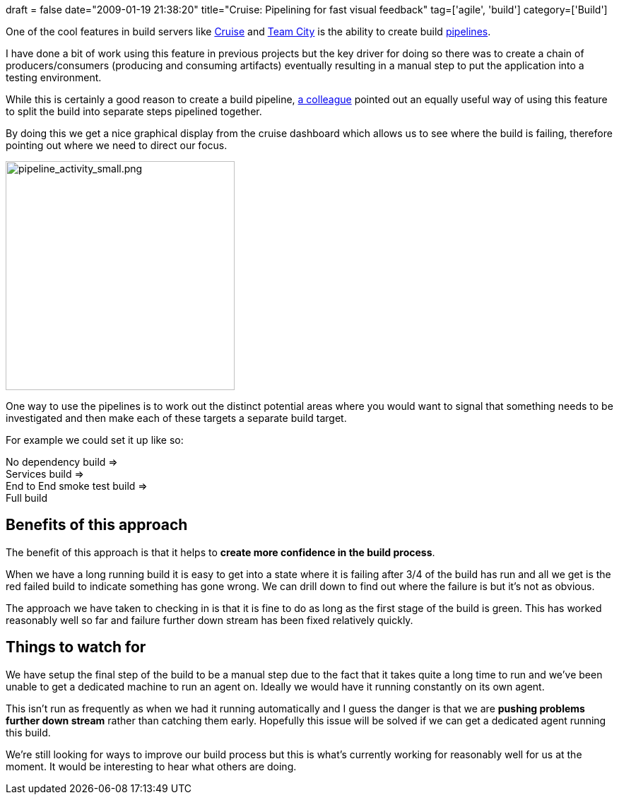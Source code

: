 +++
draft = false
date="2009-01-19 21:38:20"
title="Cruise: Pipelining for fast visual feedback"
tag=['agile', 'build']
category=['Build']
+++

One of the cool features in build servers like http://studios.thoughtworks.com/cruise-continuous-integration[Cruise] and http://www.jetbrains.com/teamcity/[Team City] is the ability to create build http://studios.thoughtworks.com/cruise-continuous-integration/deployment-pipelines[pipelines].

I have done a bit of work using this feature in previous projects but the key driver for doing so there was to create a chain of producers/consumers (producing and consuming artifacts) eventually resulting in a manual step to put the application into a testing environment.

While this is certainly a good reason to create a build pipeline, http://twitter.com/davcamer[a colleague] pointed out an equally useful way of using this feature to split the build into separate steps pipelined together.

By doing this we get a nice graphical display from the cruise dashboard which allows us to see where the build is failing, therefore pointing out where we need to direct our focus.

image::{{<siteurl>}}/uploads/2009/01/pipeline-activity-small.png[pipeline_activity_small.png,324]

One way to use the pipelines is to work out the distinct potential areas where you would want to signal that something needs to be investigated and then make each of these targets a separate build target.

For example we could set it up like so:

No dependency build \=> +
Services build  \=> +
End to End smoke test build \=> +
Full build

== Benefits of this approach

The benefit of this approach is that it helps to *create more confidence in the build process*.

When we have a long running build it is easy to get into a state where it is failing after 3/4 of the build has run and all we get is the red failed build to indicate something has gone wrong.  We can drill down to find out where the failure is but it's not as obvious.

The approach we have taken to checking in is that it is fine to do as long as the first stage of the build is green. This has worked reasonably well so far and failure further down stream has been fixed relatively quickly.

== Things to watch for

We have setup the final step of the build to be a manual step due to the fact that it takes quite a long time to run and we've been unable to get a dedicated machine to run an agent on. Ideally we would have it running constantly on its own agent.

This isn't run as frequently as when we had it running automatically and I guess the danger is that we are *pushing problems further down stream* rather than catching them early. Hopefully this issue will be solved if we can get a dedicated agent running this build.

We're still looking for ways to improve our build process but this is what's currently working for reasonably well for us at the moment. It would be interesting to hear what others are doing.
